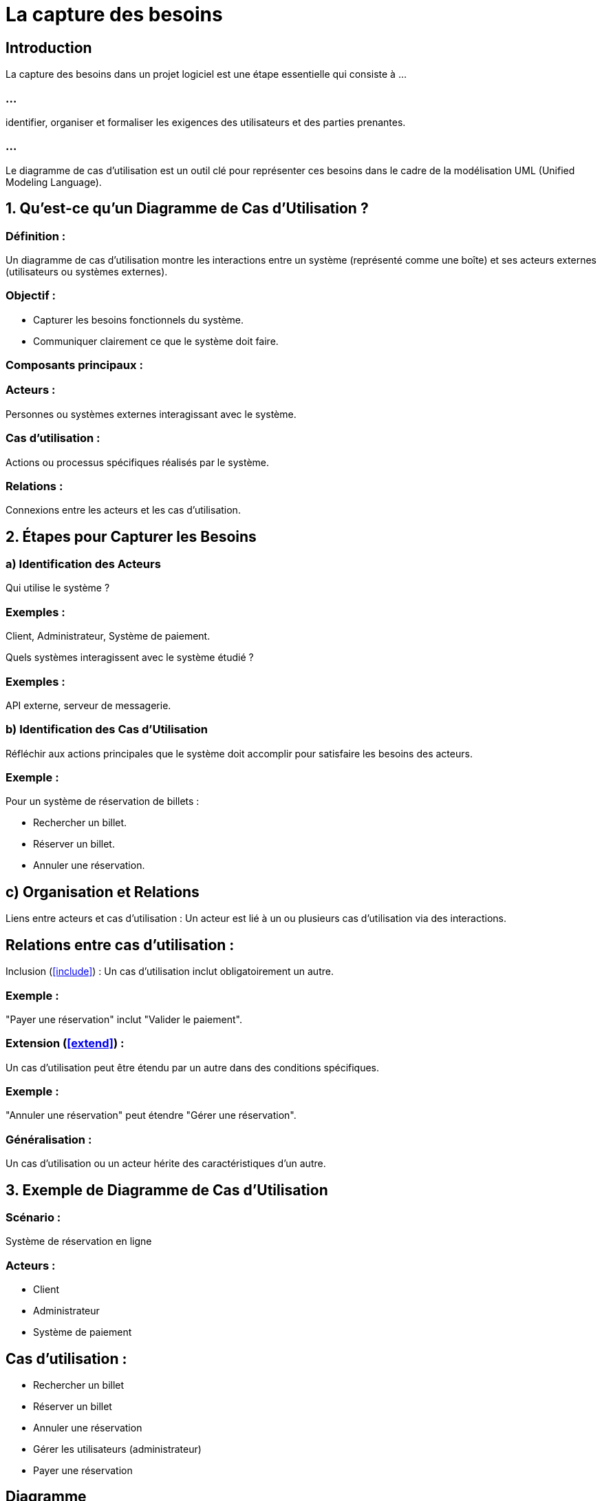 = La capture des besoins
:revealjs_theme: beige
:source-highlighter: highlight.js
:icons: font

== Introduction

La capture des besoins dans un projet logiciel est une étape essentielle qui consiste à ...

=== ...

identifier, organiser et formaliser les exigences des utilisateurs et des parties prenantes. 

=== ...

Le diagramme de cas d'utilisation est un outil clé pour représenter ces besoins dans le cadre de la modélisation UML (Unified Modeling Language).

== 1. Qu'est-ce qu'un Diagramme de Cas d'Utilisation ?

=== Définition : 

Un diagramme de cas d'utilisation montre les interactions entre un système (représenté comme une boîte) et ses acteurs externes (utilisateurs ou systèmes externes).

=== Objectif :

* Capturer les besoins fonctionnels du système.
* Communiquer clairement ce que le système doit faire.

=== Composants principaux :

=== Acteurs : 

Personnes ou systèmes externes interagissant avec le système.

=== Cas d'utilisation : 

Actions ou processus spécifiques réalisés par le système.

=== Relations : 

Connexions entre les acteurs et les cas d'utilisation.

== 2. Étapes pour Capturer les Besoins


=== a) Identification des Acteurs

Qui utilise le système ?

=== Exemples : 

Client, Administrateur, Système de paiement.

Quels systèmes interagissent avec le système étudié ?

=== Exemples : 

API externe, serveur de messagerie.

=== b) Identification des Cas d'Utilisation

Réfléchir aux actions principales que le système doit accomplir pour satisfaire les besoins des acteurs.

=== Exemple : 

Pour un système de réservation de billets :

* Rechercher un billet.
* Réserver un billet.
* Annuler une réservation.

== c) Organisation et Relations

Liens entre acteurs et cas d'utilisation : Un acteur est lié à un ou plusieurs cas d'utilisation via des interactions.

== Relations entre cas d'utilisation :

Inclusion (<<include>>) : Un cas d'utilisation inclut obligatoirement un autre.

=== Exemple : 

"Payer une réservation" inclut "Valider le paiement".

=== Extension (<<extend>>) : 

Un cas d'utilisation peut être étendu par un autre dans des conditions 
spécifiques.

=== Exemple : 

"Annuler une réservation" peut étendre "Gérer une réservation".

=== Généralisation : 

Un cas d'utilisation ou un acteur hérite des caractéristiques d'un autre.

== 3. Exemple de Diagramme de Cas d'Utilisation

=== Scénario : 

Système de réservation en ligne

=== Acteurs :

* Client
* Administrateur
* Système de paiement

== Cas d'utilisation :

* Rechercher un billet
* Réserver un billet
* Annuler une réservation
* Gérer les utilisateurs (administrateur)
* Payer une réservation


== Diagramme

[source, txt]
----

+---------------------------------+
|           Système               |
|                                 |
|  O-- Rechercher un billet       |
|                                 |
|  O-- Réserver un billet         |
|        <<include>>              |
|          Valider paiement       |
|                                 |
|  O-- Annuler une réservation    |
|      <<extend>> Gérer réservation|
|                                 |
|  O-- Gérer les utilisateurs     |
+---------------------------------+
      ^                    ^
      |                    |
   Client             Administrateur
    |--- Système de paiement

----


== Diagramme UML en Notation

Si vous utilisez un outil UML (comme Lucidchart, Draw.io, ou Visual Paradigm), voici comment le représenter :


=== Les acteurs : 

Dessinés sous forme de figures "stickman".

=== Les cas d'utilisation : 

Dessinés comme des ellipses dans la boîte du système.

=== Relations : 

Utilisez des lignes avec annotations (<<include>>, <<extend>>, etc.).


== 4. Avantages du Diagramme de Cas d'Utilisation

=== Clarté : 

Les besoins fonctionnels sont visualisés de manière simple et intuitive.

=== Communication : 

Favorise la collaboration entre les développeurs, les analystes et les parties prenantes.

=== Documentation : 

Fournit une base pour définir les exigences détaillées.

== 5. Conseils pour une Capture Efficace

=== Impliquer les parties prenantes : 

Les utilisateurs finaux et les autres parties concernées doivent participer à l'identification des besoins.

=== Ne pas surcharger le diagramme : 

Créez plusieurs diagrammes si nécessaire.

=== Focus sur les interactions externes : 

Les cas d'utilisation doivent représenter ce que le système fournit, pas ses processus internes.

=== Prioriser les cas d'utilisation : 

Commencez par les cas critiques.

== 6. Outils pour Dessiner des Diagrammes de Cas d'Utilisation

=== Gratuits :

* Draw.io
* StarUML

=== Payants :

* Visual Paradigm
* Lucidchart
* IBM Rational Rose
